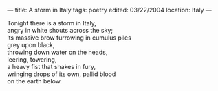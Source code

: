 :PROPERTIES:
:ID:       0AFCC66C-0C36-4080-89C4-79A26C1DDDF5
:SLUG:     a-storm-in-italy
:END:
---
title: A storm in Italy
tags: poetry
edited: 03/22/2004
location: Italy
---

#+BEGIN_VERSE
Tonight there is a storm in Italy,
angry in white shouts across the sky;
its massive brow furrowing in cumulus piles
grey upon black,
throwing down water on the heads,
leering, towering,
a heavy fist that shakes in fury,
wringing drops of its own, pallid blood
on the earth below.
#+END_VERSE

